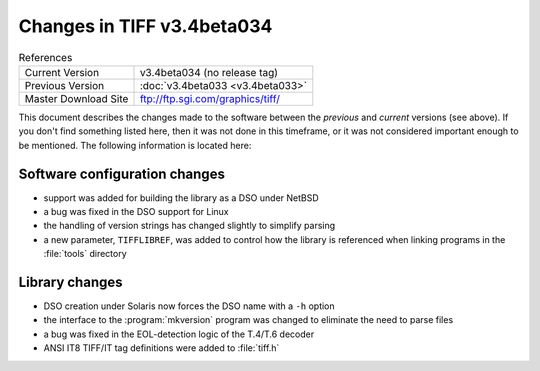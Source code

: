 Changes in TIFF v3.4beta034
===========================

.. table:: References
  :widths: auto

  ======================  ==========================================
  Current Version         v3.4beta034 (no release tag)
  Previous Version        :doc:`v3.4beta033 <v3.4beta033>`
  Master Download Site    `<ftp://ftp.sgi.com/graphics/tiff/>`_
  ======================  ==========================================

This document describes the changes made to the software between the
*previous* and *current* versions (see above).
If you don't find something listed here, then it was not done in this
timeframe, or it was not considered important enough to be mentioned.
The following information is located here:


Software configuration changes
------------------------------

* support was added for building the library as a DSO under NetBSD
* a bug was fixed in the DSO support for Linux
* the handling of version strings has changed slightly to simplify parsing
* a new parameter, ``TIFFLIBREF``, was added to control how the
  library is referenced when linking programs in the :file:`tools` directory


Library changes
---------------

* DSO creation under Solaris now forces the DSO name with a ``-h`` option
* the interface to the :program:`mkversion` program was changed
  to eliminate the need to parse files
* a bug was fixed in the EOL-detection logic of the T.4/T.6 decoder
* ANSI IT8 TIFF/IT tag definitions were added to :file:`tiff.h`
